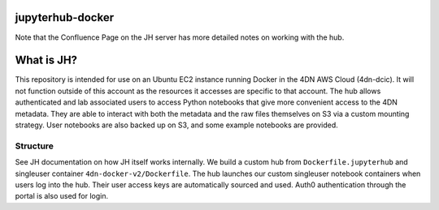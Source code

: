 #################
jupyterhub-docker
#################

Note that the Confluence Page on the JH server has more detailed notes on working with the hub.

###########
What is JH?
###########

This repository is intended for use on an Ubuntu EC2 instance running Docker in the 4DN AWS Cloud (4dn-dcic).
It will not function outside of this account as the resources it accesses are specific to that account. The hub
allows authenticated and lab associated users to access Python notebooks that give more convenient access to
the 4DN metadata. They are able to interact with both the metadata and the raw files themselves on S3 via a custom
mounting strategy. User notebooks are also backed up on S3, and some example notebooks are provided.

*********
Structure
*********

See JH documentation on how JH itself works internally. We build a custom hub from ``Dockerfile.jupyterhub`` and
singleuser container ``4dn-docker-v2/Dockerfile``. The hub launches our custom singleuser notebook containers when
users log into the hub. Their user access keys are automatically sourced and used. Auth0 authentication through
the portal is also used for login.

